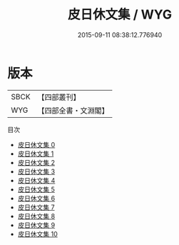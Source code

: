 #+TITLE: 皮日休文集 / WYG

#+DATE: 2015-09-11 08:38:12.776940
* 版本
 |      SBCK|【四部叢刊】  |
 |       WYG|【四部全書・文淵閣】|
目次
 - [[file:KR4c0088_000.txt][皮日休文集 0]]
 - [[file:KR4c0088_001.txt][皮日休文集 1]]
 - [[file:KR4c0088_002.txt][皮日休文集 2]]
 - [[file:KR4c0088_003.txt][皮日休文集 3]]
 - [[file:KR4c0088_004.txt][皮日休文集 4]]
 - [[file:KR4c0088_005.txt][皮日休文集 5]]
 - [[file:KR4c0088_006.txt][皮日休文集 6]]
 - [[file:KR4c0088_007.txt][皮日休文集 7]]
 - [[file:KR4c0088_008.txt][皮日休文集 8]]
 - [[file:KR4c0088_009.txt][皮日休文集 9]]
 - [[file:KR4c0088_010.txt][皮日休文集 10]]
